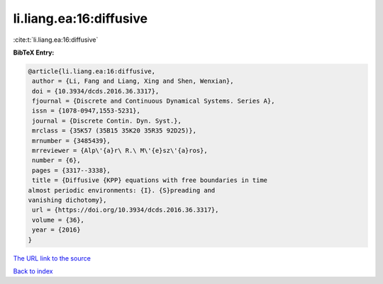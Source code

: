 li.liang.ea:16:diffusive
========================

:cite:t:`li.liang.ea:16:diffusive`

**BibTeX Entry:**

.. code-block:: bibtex

   @article{li.liang.ea:16:diffusive,
    author = {Li, Fang and Liang, Xing and Shen, Wenxian},
    doi = {10.3934/dcds.2016.36.3317},
    fjournal = {Discrete and Continuous Dynamical Systems. Series A},
    issn = {1078-0947,1553-5231},
    journal = {Discrete Contin. Dyn. Syst.},
    mrclass = {35K57 (35B15 35K20 35R35 92D25)},
    mrnumber = {3485439},
    mrreviewer = {Alp\'{a}r\ R.\ M\'{e}sz\'{a}ros},
    number = {6},
    pages = {3317--3338},
    title = {Diffusive {KPP} equations with free boundaries in time
   almost periodic environments: {I}. {S}preading and
   vanishing dichotomy},
    url = {https://doi.org/10.3934/dcds.2016.36.3317},
    volume = {36},
    year = {2016}
   }
`The URL link to the source <ttps://doi.org/10.3934/dcds.2016.36.3317}>`_


`Back to index <../By-Cite-Keys.html>`_
